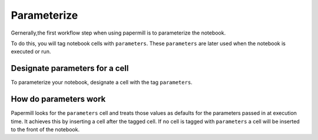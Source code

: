 Parameterize
============

.. seealso::

    :doc:`API reference <./reference/papermill-api>`

    :doc:`Workflow reference <./reference/papermill-workflow>`



Gernerally,the first workflow step when using papermill is to parameterize the notebook.

To do this, you will tag notebook cells with ``parameters``. These
``parameters`` are later used when the notebook is executed or run.

Designate parameters for a cell
-------------------------------

To parameterize your notebook, designate a cell with the tag ``parameters``.


.. image:: img/parameters.png

How do parameters work
----------------------

Papermill looks for the ``parameters`` cell and treats those values as defaults
for the parameters passed in at execution time. It achieves this by inserting a
cell after the tagged cell. If no cell is tagged with ``parameters`` a cell will
be inserted to the front of the notebook.

